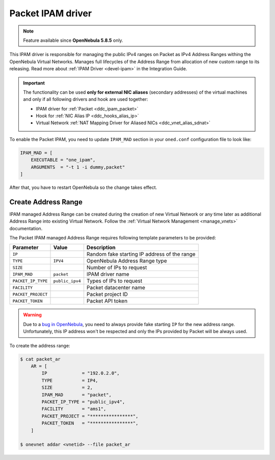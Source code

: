 .. _ddc_ipam_packet:

==================
Packet IPAM driver
==================

.. note::

    Feature available since **OpenNebula 5.8.5** only.

This IPAM driver is responsible for managing the public IPv4 ranges on Packet as IPv4 Address Ranges withing the OpenNebula Virtual Networks. Manages full lifecycles of the Address Range from allocation of new custom range to its releasing. Read more about :ref:`IPAM Driver <devel-ipam>` in the Integration Guide.

.. important::

    The functionality can be used **only for external NIC aliases** (secondary addresses) of the virtual machines and only if all following drivers and hook are used together:

    * IPAM driver for :ref:`Packet <ddc_ipam_packet>`
    * Hook for :ref:`NIC Alias IP <ddc_hooks_alias_ip>`
    * Virtual Network :ref:`NAT Mapping Driver for Aliased NICs <ddc_vnet_alias_sdnat>`

To enable the Packet IPAM, you need to update ``IPAM_MAD`` section in your ``oned.conf`` configuration file to look like:

.. code::

    IPAM_MAD = [
        EXECUTABLE = "one_ipam",
        ARGUMENTS  = "-t 1 -i dummy,packet"
    ]

After that, you have to restart OpenNebula so the change takes effect.

Create Address Range
====================

IPAM managed Address Range can be created during the creation of new Virtual Network or any time later as additional Address Range into existing Virtual Network. Follow the :ref:`Virtual Network Management <manage_vnets>` documentation.

The Packet IPAM managed Address Range requires following template parameters to be provided:

================== =============== ===========
Parameter          Value           Description
================== =============== ===========
``IP``                             Random fake starting IP address of the range
``TYPE``           ``IPV4``        OpenNebula Address Range type
``SIZE``                           Number of IPs to request
``IPAM_MAD``       ``packet``      IPAM driver name
``PACKET_IP_TYPE`` ``public_ipv4`` Types of IPs to request
``FACILITY``                       Packet datacenter name
``PACKET_PROJECT``                 Packet project ID
``PACKET_TOKEN``                   Packet API token
================== =============== ===========

.. warning::

    Due to a `bug in OpenNebula <https://github.com/OpenNebula/one/issues/3615>`__, you need to always provide fake starting ``IP`` for the new address range. Unfortunately, this IP address won't be respected and only the IPs provided by Packet will be always used.

To create the address range:

.. code::

    $ cat packet_ar
        AR = [
            IP             = "192.0.2.0",
            TYPE           = IP4,
            SIZE           = 2,
            IPAM_MAD       = "packet",
            PACKET_IP_TYPE = "public_ipv4",
            FACILITY       = "ams1",
            PACKET_PROJECT = "****************",
            PACKET_TOKEN   = "****************",
        ]

    $ onevnet addar <vnetid> --file packet_ar
